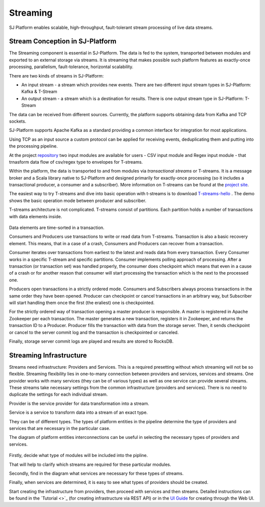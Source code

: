 Streaming
=============================

SJ Platform enables scalable, high-throughput, fault-tolerant stream processing of live data streams. 

Stream Conception in SJ-Platform 
-------------------------------------------

The Streaming component is essential in SJ-Platform. The data is fed to the system, transported between modules and exported to an external storage via streams. It is streaming that makes possible such platform features as exactly-once processing, parallelism, fault-tolerance, horizontal scalability.

There are two kinds of streams in SJ-Platform:

- An input stream - a stream which provides new events. There are two different input stream types in SJ-Platform: Kafka & T-Stream

- An output stream - a stream which is a destination for results. There is one output stream type in SJ-Platform: T-Stream


The data can be received from different sources. Currently, the platform supports obtaining data from Kafka and TCP sockets.

SJ-Platform supports Apache Kafka as a standard providing a common interface for integration for most applications.

Using TCP as an input source a custom protocol can be applied for receiving events, deduplicating them and putting into the processing pipeline. 

At the project `repository <https://github.com/bwsw/sj-platform/tree/develop>`_ two input modules are available for users - CSV input module and Regex input module - that trnasform data flow of csv/regex type to envelopes for T-streams.

Within the platform, the data is transported to and from modules via *transactional streams* or T-streams. It is a message broker and a Scala library native to SJ-Platform and designed primarily for exactly-once processing (so it includes a transactional producer, a consumer and a subscriber). More information on T-streams can be found at the `project site <http://t-streams.com/>`_.

The easiest way to try T-streams and dive into basic operation with t-streams is to download `T-streams-hello <http://t-streams.com/getting-started/>`_ . The demo shows the basic operation mode between producer and subscriber.

T-streams architecture is not complicated. T-streams consist of partitions. Each partition holds a number of transactions with data elements inside. 

.. figure:: _static/t-streams-organization.png

Data elements are time-sorted in a transaction. 

Consumers and Producers use transactions to write or read data from T-streams.  Transaction is also a basic recovery element. This means, that in a case of a crash, Consumers and Producers can recover from a transaction.

Consumer iterates over transactions from earliest to the latest and reads data from every transaction. Every Consumer works in a specific T-stream and specific partitions. Consumer implements polling approach of processing.  After a transaction (or transaction set) was handled properly, the consumer does checkpoint which means that even in a cause of a crash or for another reason that consumer will start processing the transaction which is the next to the processed one.

Producers open transactions in a strictly ordered mode. Consumers and Subscribers always process transactions in the same order they have been opened. Producer can checkpoint or cancel transactions in an arbitrary way, but Subscriber will start handling them once the first (the eraliest) one is checkpointed. 

For the strictly ordered way of transaction opening a master producer is responsible. A master is registered in Apache Zookeeper per each transaction. The master generates a new transaction, registers it in Zookeeper, and returns the transaction ID to a Producer. Producer fills the transaction with data from the storage server. Then, it sends checkpoint or cancel to the server commit log and the transaction is checkpointed or canceled. 

Finally, storage server commit logs are played and results are stored to RocksDB. 


Streaming Infrastructure
-----------------------------------

Streams need infrastructure: Providers and Services. This is a required presetting without which streaming will not be so flexible. Streaming flexibility lies in one-to-many connection between providers and services, services and streams. One provider works with many services (they can be of various types) as well as one service can provide several streams. These streams take necessary settings from the common infrastructure (providers and services). There is no need to duplicate the settings for each individual stream.

Provider is the service provider for data transformation into a stream.

Service is a service to transform data into a stream of an exact type.

They can be of different types. The types of platform entities in the pipeline determine the type of providers and services that are necessary in the particular case.

The diagram of platform entities interconnections can be useful in selecting the necessary types of providers and services.

.. figure:: _static/InstanceCorrelation1.png

Firstly, decide what type of modules will be included into the pipline.

That will help to clarify which streams are required for these particular modules.

Secondly, find in the diagram what services are necessary for these types of streams. 

Finally, when services are determined, it is easy to see what types of providers should be created. 

Start creating the infrastructure from providers, then proceed with services and then streams. Detailed instructions can be found in the `Tutorial <>`_ (for creating infrastructure via REST API) or in the `UI Guide <http://streamjuggler.readthedocs.io/en/develop/SJ_UI_Guide.html>`_ for creating through the Web UI.



